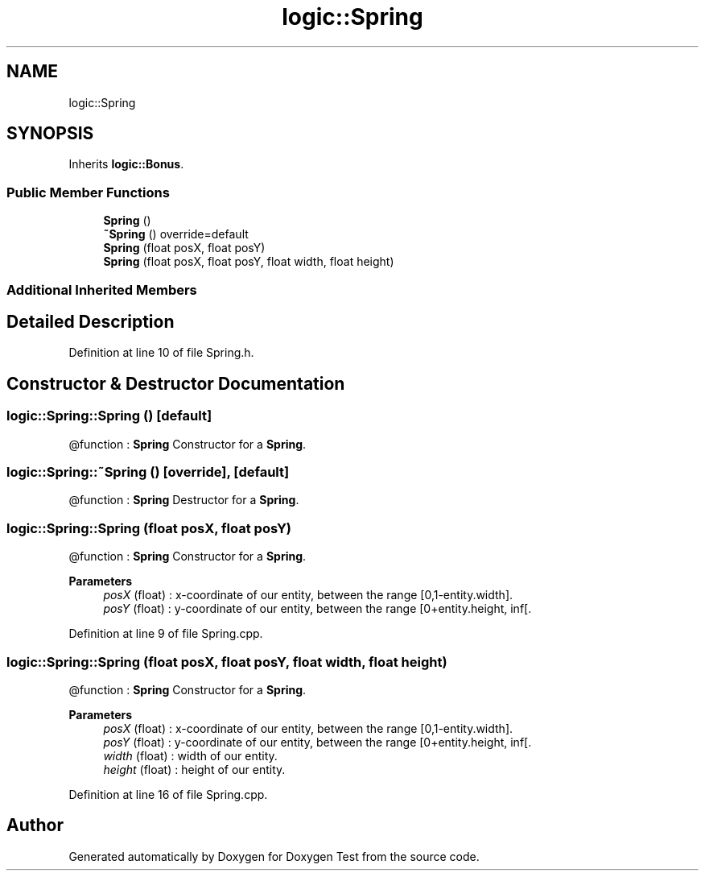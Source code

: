.TH "logic::Spring" 3 "Tue Jan 11 2022" "Doxygen Test" \" -*- nroff -*-
.ad l
.nh
.SH NAME
logic::Spring
.SH SYNOPSIS
.br
.PP
.PP
Inherits \fBlogic::Bonus\fP\&.
.SS "Public Member Functions"

.in +1c
.ti -1c
.RI "\fBSpring\fP ()"
.br
.ti -1c
.RI "\fB~Spring\fP () override=default"
.br
.ti -1c
.RI "\fBSpring\fP (float posX, float posY)"
.br
.ti -1c
.RI "\fBSpring\fP (float posX, float posY, float width, float height)"
.br
.in -1c
.SS "Additional Inherited Members"
.SH "Detailed Description"
.PP 
Definition at line 10 of file Spring\&.h\&.
.SH "Constructor & Destructor Documentation"
.PP 
.SS "logic::Spring::Spring ()\fC [default]\fP"
@function : \fBSpring\fP Constructor for a \fBSpring\fP\&. 
.SS "logic::Spring::~Spring ()\fC [override]\fP, \fC [default]\fP"
@function : \fBSpring\fP Destructor for a \fBSpring\fP\&. 
.SS "logic::Spring::Spring (float posX, float posY)"
@function : \fBSpring\fP Constructor for a \fBSpring\fP\&. 
.PP
\fBParameters\fP
.RS 4
\fIposX\fP (float) : x-coordinate of our entity, between the range [0,1-entity\&.width]\&. 
.br
\fIposY\fP (float) : y-coordinate of our entity, between the range [0+entity\&.height, inf[\&. 
.RE
.PP

.PP
Definition at line 9 of file Spring\&.cpp\&.
.SS "logic::Spring::Spring (float posX, float posY, float width, float height)"
@function : \fBSpring\fP Constructor for a \fBSpring\fP\&. 
.PP
\fBParameters\fP
.RS 4
\fIposX\fP (float) : x-coordinate of our entity, between the range [0,1-entity\&.width]\&. 
.br
\fIposY\fP (float) : y-coordinate of our entity, between the range [0+entity\&.height, inf[\&. 
.br
\fIwidth\fP (float) : width of our entity\&. 
.br
\fIheight\fP (float) : height of our entity\&. 
.RE
.PP

.PP
Definition at line 16 of file Spring\&.cpp\&.

.SH "Author"
.PP 
Generated automatically by Doxygen for Doxygen Test from the source code\&.
